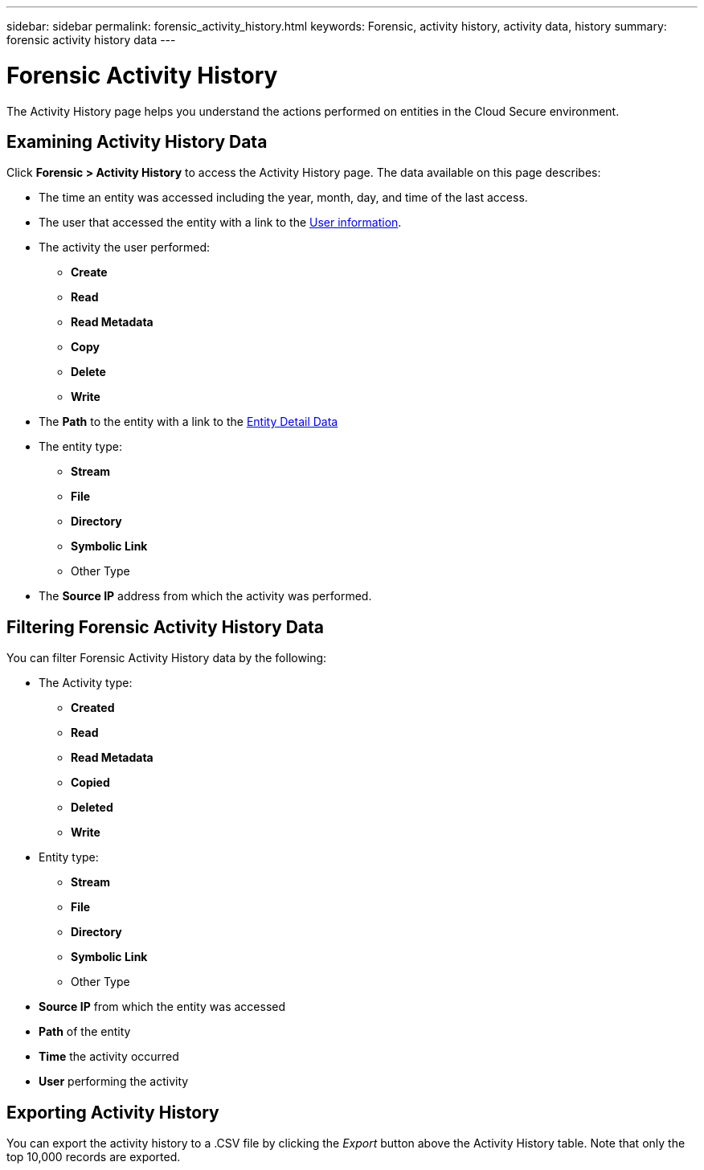 ---
sidebar: sidebar
permalink: forensic_activity_history.html
keywords: Forensic, activity history, activity data, history  
summary: forensic activity history data 
---

= Forensic Activity History

:hardbreaks:
:nofooter:
:icons: font
:linkattrs:
:imagesdir: ./media/

[.lead]

The Activity History page helps you understand the actions performed on entities in the Cloud Secure environment. 


== Examining Activity History Data  

Click *Forensic > Activity History* to access the Activity History page. The data available on this page describes:

* The time an entity was accessed including the year, month, day, and time of the last access. 

* The user that accessed the entity with a link to the link:forensic_user_overview.html[User information].

//Above should be new user profile?

* The activity the user performed:  
** *Create*
** *Read*
** *Read Metadata*
** *Copy*
** *Delete*
** *Write*

* The *Path* to the entity with a link to the link:forensic_entity_detail.html[Entity Detail Data]
 
* The entity type:
** *Stream*
** *File*
** *Directory*
** *Symbolic Link*
** Other Type

* The *Source IP* address from which the activity was performed. 


== Filtering Forensic Activity History Data

You can filter Forensic Activity History data by the following:


* The Activity type: 
** *Created*
** *Read*
** *Read Metadata*
** *Copied*
** *Deleted*
** *Write*
* Entity type: 
** *Stream*
** *File*
** *Directory*
** *Symbolic Link*
** Other Type
* *Source IP* from which the entity was accessed
* *Path* of the entity 
* *Time* the activity occurred
* *User* performing the activity

== Exporting Activity History

You can export the activity history to a .CSV file by clicking the _Export_ button above the Activity History table. Note that only the top 10,000 records are exported.



